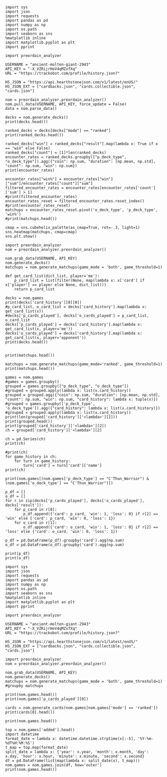 #+BEGIN_SRC ipython :session
  import sys
  import json
  import requests
  import pandas as pd
  import numpy as np
  import os.path
  import seaborn as sns
  %matplotlib inline
  import matplotlib.pyplot as plt
  import pprint
#+END_SRC

#+RESULTS:

#+BEGIN_SRC ipython :session
  import preordain_analyzer
#+END_SRC

#+RESULTS:

#+BEGIN_SRC ipython :session
  USERNAME = "ancient-molten-giant-2943"
  API_KEY = "-X_VZRijrHoV4qMZxfXq"
  URL = "https://trackobot.com/profile/history.json?"

  HS_JSON = "https://api.hearthstonejson.com/v1/latest/enUS/"
  HS_JSON_EXT = ["cardbacks.json", "cards.collectible.json", "cards.json"]
#+END_SRC

#+RESULTS:

#+BEGIN_SRC ipython :session 
  nom = preordain_analyzer.preordain_analyzer()
  nom.pull_data(USERNAME, API_KEY, force_update = False)
  data = nom.parse_data()
#+END_SRC

#+RESULTS:

#+BEGIN_SRC ipython :session :results output
  decks = nom.generate_decks()
  print(decks.head())
#+END_SRC

#+RESULTS:
#+begin_example
                      added  \
0  2016-07-18T16:12:50.000Z   
1  2016-07-18T16:06:27.000Z   
2  2016-07-18T15:59:15.000Z   
3  2016-07-18T15:48:31.000Z   
4  2016-07-18T15:42:09.000Z   

                                        card_history   coin  duration    hero  \
0  [{'turn': 1, 'card': {'name': 'Tunnel Trogg', ...   True       363   Druid   
1  [{'turn': 2, 'card': {'name': 'Shapeshift', 'i...  False       252   Druid   
2  [{'turn': 1, 'card': {'name': 'Northshire Cler...   True       623  Priest   
3  [{'turn': 2, 'card': {'name': 'Museum Curator'...  False       356  Priest   
4  [{'turn': 1, 'card': {'name': 'Twilight Whelp'...   True       438  Priest   

  hero_deck        id  legend    mode  note opponent opponent_deck  rank  \
0     Token  35210043     NaN  casual  None   Shaman         Aggro   NaN   
1     Token  35209510     NaN  casual  None   Shaman         Other   NaN   
2    Dragon  35208841     NaN  casual  None   Shaman         Other   NaN   
3    Dragon  35207886     NaN  casual  None    Druid         Token   NaN   
4    Dragon  35207316     NaN  casual  None    Druid         Token   NaN   

  result    p_deck_type   o_deck_type  
0    win    Token_Druid  Aggro_Shaman  
1   loss    Token_Druid  Other_Shaman  
2    win  Dragon_Priest  Other_Shaman  
3    win  Dragon_Priest   Token_Druid  
4   loss  Dragon_Priest   Token_Druid  
#+end_example

#+BEGIN_SRC ipython :session :results output
  ranked_decks = decks[decks["mode"] == "ranked"]
  print(ranked_decks.head())
#+END_SRC

#+RESULTS:
#+begin_example
                       added  \
9   2016-07-10T23:46:27.000Z   
10  2016-07-10T15:44:12.000Z   
11  2016-07-08T17:32:13.000Z   
12  2016-07-08T17:00:18.000Z   
13  2016-07-08T16:53:08.000Z   

                                         card_history   coin  duration  \
9   [{'turn': 1, 'card': {'name': 'The Coin', 'id'...   True       284   
10  [{'turn': 1, 'card': {'name': 'Tunnel Trogg', ...  False       342   
11  [{'turn': 1, 'card': {'name': 'The Coin', 'id'...   True       661   
12  [{'turn': 2, 'card': {'name': 'Fiery War Axe',...  False       415   
13  [{'turn': 1, 'card': {'name': 'Mana Wyrm', 'id...   True       638   

       hero hero_deck        id  legend    mode  note opponent opponent_deck  \
9   Warrior    Dragon  34654135     NaN  ranked  None    Rogue         Other   
10  Warrior    Dragon  34610410     NaN  ranked  None   Shaman         Aggro   
11  Warrior    Dragon  34400263     NaN  ranked  None  Warlock          Reno   
12  Warrior    Dragon  34396935     NaN  ranked  None    Druid        C'Thun   
13  Warrior    Dragon  34396168     NaN  ranked  None     Mage         Tempo   

    rank result     p_deck_type   o_deck_type  
9   13.0    win  Dragon_Warrior   Other_Rogue  
10  13.0    win  Dragon_Warrior  Aggro_Shaman  
11  13.0   loss  Dragon_Warrior  Reno_Warlock  
12  14.0    win  Dragon_Warrior  C'Thun_Druid  
13  14.0    win  Dragon_Warrior    Tempo_Mage  
#+end_example

#+BEGIN_SRC ipython :session :results output
  ranked_decks["win"] = ranked_decks["result"].map(lambda x: True if x == "win" else False)
  ranked_decks["count"] = [1]*len(ranked_decks)
  encounter_rates = ranked_decks.groupby(["p_deck_type", "o_deck_type"]).agg({"coin": np.sum, "duration": [np.mean, np.std], "count": np.sum, "win": np.sum})
  print(encounter_rates)
#+END_SRC

#+RESULTS:
#+begin_example
                                    duration             count coin  win
                                        mean         std   sum  sum  sum
p_deck_type     o_deck_type                                             
C'Thun_Warrior  Aggro_Paladin     526.000000         NaN     1  1.0  0.0
                Aggro_Shaman      210.000000         NaN     1  1.0  0.0
                C'Thun_Warrior    975.000000  158.391919     2  1.0  2.0
                Dragon_Warrior    577.000000         NaN     1  0.0  1.0
                Midrange_Hunter   497.333333  103.510064     3  3.0  2.0
                Midrange_Shaman   600.000000         NaN     1  0.0  1.0
                N'Zoth_Rogue      592.000000         NaN     1  0.0  0.0
                Other_Shaman      710.000000         NaN     1  1.0  1.0
                Tempo_Mage        657.666667   90.754247     3  1.0  2.0
                Tempo_Warrior     279.000000         NaN     1  1.0  0.0
                Token_Druid       472.000000         NaN     1  0.0  0.0
                Zoo_Warlock       550.000000         NaN     1  1.0  1.0
Control_Priest  Miracle_Rogue     330.000000         NaN     1  1.0  0.0
Control_Warrior Aggro_Shaman      435.250000   79.742816     4  2.0  2.0
                C'Thun_Druid      674.500000  499.924494     2  0.0  2.0
                C'Thun_Warrior   1049.666667  101.928079     3  2.0  1.0
                Dragon_Priest     781.000000         NaN     1  0.0  1.0
                Dragon_Warrior    523.750000  159.414293     4  3.0  4.0
                Freeze_Mage       391.000000   82.024387     2  1.0  2.0
                Malygos_Rogue     581.000000         NaN     1  0.0  0.0
                Midrange_Hunter   380.400000   99.336226    15  9.0  3.0
                Midrange_Shaman   472.166667  180.366756     6  2.0  3.0
                N'Zoth_Paladin   1030.250000   63.918568     4  1.0  1.0
                N'Zoth_Rogue      751.500000  200.111219     2  0.0  2.0
                Other_Druid       288.000000         NaN     1  1.0  1.0
                Other_Hunter      887.000000         NaN     1  0.0  1.0
                Other_Paladin     764.000000         NaN     1  0.0  0.0
                Other_Shaman      911.000000  211.461580     3  3.0  2.0
                Other_Warrior     825.500000  419.314321     2  1.0  1.0
                Pirate_Warrior    379.500000   34.648232     2  2.0  1.0
...                                      ...         ...   ...  ...  ...
Other_Warrior   Aggro_Shaman      425.000000   86.122006     3  1.0  1.0
                C'Thun_Druid      426.500000  101.116270     2  1.0  1.0
                C'Thun_Warrior    987.000000         NaN     1  0.0  0.0
                Control_Warrior  1233.000000         NaN     1  0.0  1.0
                Dragon_Warrior    467.000000         NaN     1  1.0  0.0
                N'Zoth_Paladin   1014.000000         NaN     1  0.0  0.0
                Other_Hunter      164.000000  110.013636     3  2.0  2.0
                Other_Mage        562.500000  378.302128     2  1.0  2.0
                Other_Paladin     524.000000         NaN     1  0.0  0.0
                Other_Rogue       401.000000         NaN     1  1.0  0.0
                Other_Shaman      445.500000   92.630988     2  0.0  1.0
                Other_Warlock     510.000000  129.641814     3  2.0  1.0
                Other_Warrior     621.000000         NaN     1  1.0  0.0
                Ramp_Druid        623.000000         NaN     1  1.0  1.0
                Tempo_Mage        859.000000   14.142136     2  1.0  2.0
                Token_Druid       583.000000         NaN     1  1.0  0.0
                Zoo_Warlock       356.000000         NaN     1  1.0  1.0
Tempo_Warrior   Other_Rogue       501.000000         NaN     1  0.0  1.0
                Pirate_Warrior    439.000000         NaN     1  0.0  0.0
Token_Druid     Aggro_Shaman      383.000000         NaN     1  0.0  1.0
                Other_Druid       246.500000   31.680699     4  3.0  2.0
                Other_Hunter      308.750000   68.470797     4  4.0  2.0
                Other_Mage        653.400000  214.701653     5  3.0  2.0
                Other_Paladin     561.000000         NaN     1  0.0  0.0
                Other_Priest      501.000000  135.764502     2  0.0  1.0
                Other_Rogue       653.750000  114.263949     4  2.0  3.0
                Other_Shaman      484.800000  210.332356     5  2.0  2.0
                Other_Warlock     515.500000  284.495167     6  5.0  3.0
                Other_Warrior     526.600000  291.043468     5  1.0  2.0
Zoo_Warlock     Midrange_Hunter   470.000000         NaN     1  1.0  1.0

[95 rows x 5 columns]
#+end_example

#+BEGIN_SRC ipython :session :results output
  encounter_rates["win%"] = encounter_rates["win"]["sum"]/encounter_rates["count"]["sum"]
  filtered_encounter_rates = encounter_rates[encounter_rates['count']['sum'] > 1]
  #print(filtered_encounter_rates)
  encounter_rates_reset = filtered_encounter_rates.reset_index()
  #print(encounter_rates_reset)
  matchups = encounter_rates_reset.pivot('o_deck_type', 'p_deck_type', 'win%')
  #print(matchups.head())
#+END_SRC

#+RESULTS:

#+BEGIN_SRC ipython :session :file tmp/image.png :exports both
  cmap = sns.cubehelix_palette(as_cmap=True, rot=-.3, light=1)
  sns.heatmap(matchups, cmap=cmap)
  sns.plt.show()
#+END_SRC

#+RESULTS:
[[file:tmp/image.png]]

#+BEGIN_SRC ipython :session
  import preordain_analyzer
  nom = preordain_analyzer.preordain_analyzer()
#+END_SRC

#+RESULTS:

#+BEGIN_SRC ipython :session :results output
  nom.grab_data(USERNAME, API_KEY)
  nom.generate_decks()
  matchups = nom.generate_matchups(game_mode = 'both', game_threshold=1)
#+END_SRC

#+RESULTS:


#+BEGIN_SRC ipython :session :results output
  def get_card_list(dict_list, player='me'):
      p_card_list = list(filter(None, map(lambda x: x['card'] if x['player'] == player else None, dict_list)))
      return p_card_list

  decks = nom.games
  print(decks['card_history'][0][0])
  #p_card_list, o_card_list = decks['card_history'].map(lambda x: get_card_list(x))
  #decks['p_cards_played'], decks['o_cards_played'] = p_card_list, o_card_list
  decks['p_cards_played'] = decks['card_history'].map(lambda x: get_card_list(x, player='me'))
  decks['o_cards_played'] = decks['card_history'].map(lambda x: get_card_list(x, player='opponent'))
  print(decks.head())
#+END_SRC

#+RESULTS:
#+begin_example
{'turn': 1, 'player': 'opponent', 'card': 'Tunnel Trogg'}
                      added  \
0  2016-07-18T16:12:50.000Z   
1  2016-07-18T16:06:27.000Z   
2  2016-07-18T15:59:15.000Z   
3  2016-07-18T15:48:31.000Z   
4  2016-07-18T15:42:09.000Z   

                                        card_history   coin  duration    hero  \
0  [{'turn': 1, 'player': 'opponent', 'card': 'Tu...   True       363   Druid   
1  [{'turn': 2, 'player': 'me', 'card': 'Shapeshi...  False       252   Druid   
2  [{'turn': 1, 'player': 'me', 'card': 'Northshi...   True       623  Priest   
3  [{'turn': 2, 'player': 'me', 'card': 'Museum C...  False       356  Priest   
4  [{'turn': 1, 'player': 'me', 'card': 'Twilight...   True       438  Priest   

  hero_deck        id  legend    mode  note opponent opponent_deck  rank  \
0     Token  35210043     NaN  casual  None   Shaman         Aggro   NaN   
1     Token  35209510     NaN  casual  None   Shaman         Other   NaN   
2    Dragon  35208841     NaN  casual  None   Shaman         Other   NaN   
3    Dragon  35207886     NaN  casual  None    Druid         Token   NaN   
4    Dragon  35207316     NaN  casual  None    Druid         Token   NaN   

  result    p_deck_type   o_deck_type    win  count  \
0    win    Token_Druid  Aggro_Shaman   True      1   
1   loss    Token_Druid  Other_Shaman  False      1   
2    win  Dragon_Priest  Other_Shaman   True      1   
3    win  Dragon_Priest   Token_Druid   True      1   
4   loss  Dragon_Priest   Token_Druid  False      1   

                                      p_cards_played  \
0  [The Coin, Wild Growth, Innervate, Druid of th...   
1  [Shapeshift, Shapeshift, Fandral Staghelm, Inn...   
2  [Northshire Cleric, Museum Curator, The Coin, ...   
3  [Museum Curator, Blackwing Technician, Shiftin...   
4  [Twilight Whelp, The Coin, Northshire Cleric, ...   

                                      o_cards_played  
0  [Tunnel Trogg, Ancestral Knowledge, Argent Squ...  
1  [Totemic Call, The Coin, Flamewreathed Faceles...  
2  [Totem Golem, Rockbiter Weapon, Flamewreathed ...  
3  [Wild Growth, The Coin, Nourish, Shapeshift, F...  
4  [Wrath, Shapeshift, Violet Teacher, Druid of t...  
#+end_example


#+BEGIN_SRC ipython :session :results output

  print(matchups.head())
#+END_SRC

#+RESULTS:
#+begin_example
                                   duration             count  \
                                       mean         std   sum   
p_deck_type     o_deck_type                                     
C'Thun_Warrior  C'Thun_Warrior   975.000000  158.391919     2   
                Midrange_Hunter  497.333333  103.510064     3   
                Tempo_Mage       657.666667   90.754247     3   
                Zoo_Warlock      495.000000   77.781746     2   
Control_Warrior Aggro_Shaman     435.250000   79.742816     4   

                                                                      card_history  \
                                                                          <lambda>   
p_deck_type     o_deck_type                                                          
C'Thun_Warrior  C'Thun_Warrior   ([{'turn': 3, 'player': 'opponent', 'card': 'S...   
                Midrange_Hunter  ([{'turn': 2, 'player': 'opponent', 'card': 'H...   
                Tempo_Mage       ([{'turn': 1, 'player': 'opponent', 'card': 'M...   
                Zoo_Warlock      ([{'turn': 1, 'player': 'opponent', 'card': 'T...   
Control_Warrior Aggro_Shaman     ([{'turn': 1, 'player': 'opponent', 'card': 'S...   

                                coin  win      win%  
                                 sum  sum            
p_deck_type     o_deck_type                          
C'Thun_Warrior  C'Thun_Warrior   1.0  2.0  1.000000  
                Midrange_Hunter  3.0  2.0  0.666667  
                Tempo_Mage       1.0  2.0  0.666667  
                Zoo_Warlock      1.0  2.0  1.000000  
Control_Warrior Aggro_Shaman     2.0  2.0  0.500000  
#+end_example

#+BEGIN_SRC ipython :session :results output
  matchups = nom.generate_matchups(game_mode='ranked', game_threshold=1)
  print(matchups.head())
#+END_SRC

#+RESULTS:
#+begin_example
                                count coin    duration              win  \
                                  sum  sum        mean         std  sum   
p_deck_type     o_deck_type                                               
C'Thun_Warrior  C'Thun_Warrior      2  1.0  975.000000  158.391919  2.0   
                Midrange_Hunter     3  3.0  497.333333  103.510064  2.0   
                Tempo_Mage          3  1.0  657.666667   90.754247  2.0   
Control_Warrior Aggro_Shaman        4  2.0  435.250000   79.742816  2.0   
                C'Thun_Druid        2  0.0  674.500000  499.924494  2.0   

                                     win%  
                                           
p_deck_type     o_deck_type                
C'Thun_Warrior  C'Thun_Warrior   1.000000  
                Midrange_Hunter  0.666667  
                Tempo_Mage       0.666667  
Control_Warrior Aggro_Shaman     0.500000  
                C'Thun_Druid     1.000000  
#+end_example


#+BEGIN_SRC ipython :session :results output
  games = nom.games
  #games = games.groupby()
  grouped = games.groupby(["p_deck_type", "o_deck_type"])
  #grouped = grouped.apply(lambda x: list(x.card_history))
  grouped = grouped.agg({"coin": np.sum, "duration": [np.mean, np.std], "count": np.sum, "win": np.sum, "card_history": lambda x: tuple(x)})
  #grouped = games.groupby(['p_deck_type', 'o_deck_type']).agg({"card_history": lambda x: list(x.card_history)})
  #grouped = grouped.apply(lambda x: list(x.card_history))
  print(len(grouped['card_history']['<lambda>'][2]))
  print(grouped.head())
  print(grouped['card_history']['<lambda>'][2])
  ch = grouped['card_history']['<lambda>'][2]
#+END_SRC

#+RESULTS:
#+begin_example
2
                               count coin    duration              \
                                 sum  sum        mean         std   
p_deck_type    o_deck_type                                          
C'Thun_Warrior Aggro_Paladin       1  1.0  526.000000         NaN   
               Aggro_Shaman        1  1.0  210.000000         NaN   
               C'Thun_Warrior      2  1.0  975.000000  158.391919   
               Dragon_Warrior      1  0.0  577.000000         NaN   
               Midrange_Hunter     3  3.0  497.333333  103.510064   

                                                                     card_history  \
                                                                         <lambda>   
p_deck_type    o_deck_type                                                          
C'Thun_Warrior Aggro_Paladin    ([{'card': {'name': 'Competitive Spirit', 'man...   
               Aggro_Shaman     ([{'card': {'name': 'Sir Finley Mrrgglton', 'm...   
               C'Thun_Warrior   ([{'card': {'name': 'Shield Block', 'mana': 3,...   
               Dragon_Warrior   ([{'card': {'name': 'Sir Finley Mrrgglton', 'm...   
               Midrange_Hunter  ([{'card': {'name': 'Huge Toad', 'mana': 2, 'i...   

                                win  
                                sum  
p_deck_type    o_deck_type           
C'Thun_Warrior Aggro_Paladin    0.0  
               Aggro_Shaman     0.0  
               C'Thun_Warrior   2.0  
               Dragon_Warrior   1.0  
               Midrange_Hunter  2.0  
([{'card': {'name': 'Shield Block', 'mana': 3, 'id': 'EX1_606'}, 'turn': 3, 'player': 'opponent'}, {'card': {'name': 'Shield Block', 'mana': 3, 'id': 'EX1_606'}, 'turn': 3, 'player': 'me'}, {'card': {'name': "C'Thun's Chosen", 'mana': 4, 'id': 'OG_283'}, 'turn': 4, 'player': 'opponent'}, {'card': {'name': "C'Thun's Chosen", 'mana': 4, 'id': 'OG_283'}, 'turn': 4, 'player': 'me'}, {'card': {'name': 'Slam', 'mana': 2, 'id': 'EX1_391'}, 'turn': 5, 'player': 'opponent'}, {'card': {'name': 'Acolyte of Pain', 'mana': 3, 'id': 'EX1_007'}, 'turn': 5, 'player': 'me'}, {'card': {'name': 'Beckoner of Evil', 'mana': 2, 'id': 'OG_281'}, 'turn': 5, 'player': 'me'}, {'card': {'name': 'Fiery War Axe', 'mana': 2, 'id': 'CS2_106'}, 'turn': 6, 'player': 'opponent'}, {'card': {'name': 'Ravaging Ghoul', 'mana': 3, 'id': 'OG_149'}, 'turn': 6, 'player': 'me'}, {'card': {'name': 'Elise Starseeker', 'mana': 4, 'id': 'LOE_079'}, 'turn': 7, 'player': 'opponent'}, {'card': {'name': 'Elise Starseeker', 'mana': 4, 'id': 'LOE_079'}, 'turn': 7, 'player': 'me'}, {'card': {'name': 'Shield Slam', 'mana': 1, 'id': 'EX1_410'}, 'turn': 7, 'player': 'me'}, {'card': {'name': 'Gorehowl', 'mana': 7, 'id': 'EX1_411'}, 'turn': 8, 'player': 'opponent'}, {'card': {'name': 'Justicar Trueheart', 'mana': 6, 'id': 'AT_132'}, 'turn': 8, 'player': 'me'}, {'card': {'name': 'Ravaging Ghoul', 'mana': 3, 'id': 'OG_149'}, 'turn': 9, 'player': 'opponent'}, {'card': {'name': "Disciple of C'Thun", 'mana': 3, 'id': 'OG_162'}, 'turn': 9, 'player': 'opponent'}, {'card': {'name': 'Slam', 'mana': 2, 'id': 'EX1_391'}, 'turn': 9, 'player': 'me'}, {'card': {'name': 'Ravaging Ghoul', 'mana': 3, 'id': 'OG_149'}, 'turn': 9, 'player': 'me'}, {'card': {'name': 'Acolyte of Pain', 'mana': 3, 'id': 'EX1_007'}, 'turn': 10, 'player': 'opponent'}, {'card': {'name': 'Sylvanas Windrunner', 'mana': 6, 'id': 'EX1_016'}, 'turn': 10, 'player': 'opponent'}, {'card': {'name': 'Gorehowl', 'mana': 7, 'id': 'EX1_411'}, 'turn': 10, 'player': 'me'}, {'card': {'name': 'Harrison Jones', 'mana': 5, 'id': 'EX1_558'}, 'turn': 11, 'player': 'opponent'}, {'card': {'name': 'Fiery War Axe', 'mana': 2, 'id': 'CS2_106'}, 'turn': 11, 'player': 'me'}, {'card': {'name': "Disciple of C'Thun", 'mana': 3, 'id': 'OG_162'}, 'turn': 11, 'player': 'me'}, {'card': {'name': 'Execute', 'mana': 1, 'id': 'CS2_108'}, 'turn': 11, 'player': 'me'}, {'card': {'name': "C'Thun", 'mana': 10, 'id': 'OG_280'}, 'turn': 12, 'player': 'opponent'}, {'card': {'name': 'Emperor Thaurissan', 'mana': 6, 'id': 'BRM_028'}, 'turn': 12, 'player': 'me'}, {'card': {'name': "Disciple of C'Thun", 'mana': 3, 'id': 'OG_162'}, 'turn': 13, 'player': 'opponent'}, {'card': {'name': 'Brann Bronzebeard', 'mana': 3, 'id': 'LOE_077'}, 'turn': 13, 'player': 'me'}, {'card': {'name': 'The Coin', 'mana': None, 'id': 'GAME_005'}, 'turn': 13, 'player': 'me'}, {'card': {'name': "C'Thun", 'mana': 10, 'id': 'OG_280'}, 'turn': 13, 'player': 'me'}, {'card': {'name': 'Ravaging Ghoul', 'mana': 3, 'id': 'OG_149'}, 'turn': 14, 'player': 'opponent'}, {'card': {'name': 'Execute', 'mana': 1, 'id': 'CS2_108'}, 'turn': 14, 'player': 'opponent'}, {'card': {'name': "C'Thun's Chosen", 'mana': 4, 'id': 'OG_283'}, 'turn': 14, 'player': 'opponent'}, {'card': {'name': 'Ancient Shieldbearer', 'mana': 7, 'id': 'OG_301'}, 'turn': 14, 'player': 'me'}, {'card': {'name': 'Fiery War Axe', 'mana': 2, 'id': 'CS2_106'}, 'turn': 14, 'player': 'me'}, {'card': {'name': 'Map to the Golden Monkey', 'mana': 2, 'id': 'LOE_019t'}, 'turn': 15, 'player': 'opponent'}, {'card': {'name': 'Ancient Shieldbearer', 'mana': 7, 'id': 'OG_301'}, 'turn': 15, 'player': 'opponent'}, {'card': {'name': 'Ancient Shieldbearer', 'mana': 7, 'id': 'OG_301'}, 'turn': 15, 'player': 'me'}, {'card': {'name': 'Revenge', 'mana': 2, 'id': 'BRM_015'}, 'turn': 16, 'player': 'opponent'}, {'card': {'name': 'Execute', 'mana': 1, 'id': 'CS2_108'}, 'turn': 16, 'player': 'opponent'}, {'card': {'name': 'Doomcaller', 'mana': 8, 'id': 'OG_255'}, 'turn': 16, 'player': 'me'}, {'card': {'name': 'Shield Block', 'mana': 3, 'id': 'EX1_606'}, 'turn': 17, 'player': 'opponent'}, {'card': {'name': 'Shield Slam', 'mana': 1, 'id': 'EX1_410'}, 'turn': 17, 'player': 'opponent'}, {'card': {'name': "C'Thun's Chosen", 'mana': 4, 'id': 'OG_283'}, 'turn': 17, 'player': 'me'}, {'card': {'name': 'Fiery War Axe', 'mana': 2, 'id': 'CS2_106'}, 'turn': 18, 'player': 'opponent'}, {'card': {'name': 'Shield Slam', 'mana': 1, 'id': 'EX1_410'}, 'turn': 18, 'player': 'me'}, {'card': {'name': 'Beckoner of Evil', 'mana': 2, 'id': 'OG_281'}, 'turn': 19, 'player': 'opponent'}, {'card': {'name': 'Map to the Golden Monkey', 'mana': 2, 'id': 'LOE_019t'}, 'turn': 19, 'player': 'me'}, {'card': {'name': 'Golden Monkey', 'mana': 4, 'id': 'LOE_019t2'}, 'turn': 20, 'player': 'opponent'}, {'card': {'name': "C'Thun", 'mana': 10, 'id': 'OG_280'}, 'turn': 20, 'player': 'me'}, {'card': {'name': 'Malkorok', 'mana': 7, 'id': 'OG_220'}, 'turn': 21, 'player': 'opponent'}, {'card': {'name': 'Shield Block', 'mana': 3, 'id': 'EX1_606'}, 'turn': 21, 'player': 'me'}, {'card': {'name': "Disciple of C'Thun", 'mana': 3, 'id': 'OG_162'}, 'turn': 21, 'player': 'me'}, {'card': {'name': 'Execute', 'mana': 1, 'id': 'CS2_108'}, 'turn': 21, 'player': 'me'}, {'card': {'name': 'Gruul', 'mana': 8, 'id': 'NEW1_038'}, 'turn': 22, 'player': 'opponent'}], [{'card': {'name': "C'Thun's Chosen", 'mana': 4, 'id': 'OG_283'}, 'turn': 4, 'player': 'me'}, {'card': {'name': 'The Coin', 'mana': None, 'id': 'GAME_005'}, 'turn': 4, 'player': 'opponent'}, {'card': {'name': 'Crazed Worshipper', 'mana': 5, 'id': 'OG_321'}, 'turn': 4, 'player': 'opponent'}, {'card': {'name': 'Shield Slam', 'mana': 1, 'id': 'EX1_410'}, 'turn': 5, 'player': 'me'}, {'card': {'name': 'Fiery War Axe', 'mana': 2, 'id': 'CS2_106'}, 'turn': 5, 'player': 'me'}, {'card': {'name': "Disciple of C'Thun", 'mana': 3, 'id': 'OG_162'}, 'turn': 5, 'player': 'opponent'}, {'card': {'name': 'Emperor Thaurissan', 'mana': 6, 'id': 'BRM_028'}, 'turn': 6, 'player': 'me'}, {'card': {'name': 'Sylvanas Windrunner', 'mana': 6, 'id': 'EX1_016'}, 'turn': 6, 'player': 'opponent'}, {'card': {'name': 'Acolyte of Pain', 'mana': 3, 'id': 'EX1_007'}, 'turn': 7, 'player': 'me'}, {'card': {'name': 'Ravaging Ghoul', 'mana': 3, 'id': 'OG_149'}, 'turn': 7, 'player': 'me'}, {'card': {'name': 'Execute', 'mana': 1, 'id': 'CS2_108'}, 'turn': 7, 'player': 'me'}, {'card': {'name': 'Execute', 'mana': 1, 'id': 'CS2_108'}, 'turn': 7, 'player': 'opponent'}, {'card': {'name': 'Bash', 'mana': 3, 'id': 'AT_064'}, 'turn': 7, 'player': 'opponent'}, {'card': {'name': 'Acolyte of Pain', 'mana': 3, 'id': 'EX1_007'}, 'turn': 7, 'player': 'opponent'}, {'card': {'name': 'Justicar Trueheart', 'mana': 6, 'id': 'AT_132'}, 'turn': 8, 'player': 'me'}, {'card': {'name': 'Elise Starseeker', 'mana': 4, 'id': 'LOE_079'}, 'turn': 8, 'player': 'me'}, {'card': {'name': 'Shield Block', 'mana': 3, 'id': 'EX1_606'}, 'turn': 8, 'player': 'opponent'}, {'card': {'name': 'Shield Slam', 'mana': 1, 'id': 'EX1_410'}, 'turn': 8, 'player': 'opponent'}, {'card': {'name': 'Gorehowl', 'mana': 7, 'id': 'EX1_411'}, 'turn': 9, 'player': 'opponent'}, {'card': {'name': 'Doomcaller', 'mana': 8, 'id': 'OG_255'}, 'turn': 10, 'player': 'me'}, {'card': {'name': 'Justicar Trueheart', 'mana': 6, 'id': 'AT_132'}, 'turn': 10, 'player': 'opponent'}, {'card': {'name': 'Shield Slam', 'mana': 1, 'id': 'EX1_410'}, 'turn': 10, 'player': 'opponent'}, {'card': {'name': 'Ancient Shieldbearer', 'mana': 7, 'id': 'OG_301'}, 'turn': 11, 'player': 'me'}, {'card': {'name': "Disciple of C'Thun", 'mana': 3, 'id': 'OG_162'}, 'turn': 11, 'player': 'opponent'}, {'card': {'name': 'Ancient Shieldbearer', 'mana': 7, 'id': 'OG_301'}, 'turn': 11, 'player': 'opponent'}, {'card': {'name': 'Shield Block', 'mana': 3, 'id': 'EX1_606'}, 'turn': 12, 'player': 'me'}, {'card': {'name': 'Brawl', 'mana': 5, 'id': 'EX1_407'}, 'turn': 12, 'player': 'me'}, {'card': {'name': 'Ravaging Ghoul', 'mana': 3, 'id': 'OG_149'}, 'turn': 12, 'player': 'me'}, {'card': {'name': "Twin Emperor Vek'lor", 'mana': 7, 'id': 'OG_131'}, 'turn': 12, 'player': 'opponent'}, {'card': {'name': "Disciple of C'Thun", 'mana': 3, 'id': 'OG_162'}, 'turn': 13, 'player': 'me'}, {'card': {'name': 'Brawl', 'mana': 5, 'id': 'EX1_407'}, 'turn': 13, 'player': 'me'}, {'card': {'name': "C'Thun's Chosen", 'mana': 4, 'id': 'OG_283'}, 'turn': 13, 'player': 'opponent'}, {'card': {'name': 'Gorehowl', 'mana': 7, 'id': 'EX1_411'}, 'turn': 14, 'player': 'me'}, {'card': {'name': 'Ancient Shieldbearer', 'mana': 7, 'id': 'OG_301'}, 'turn': 14, 'player': 'opponent'}, {'card': {'name': 'Ancient Shieldbearer', 'mana': 7, 'id': 'OG_301'}, 'turn': 15, 'player': 'me'}, {'card': {'name': 'Bash', 'mana': 3, 'id': 'AT_064'}, 'turn': 15, 'player': 'opponent'}, {'card': {'name': "C'Thun's Chosen", 'mana': 4, 'id': 'OG_283'}, 'turn': 17, 'player': 'me'}, {'card': {'name': 'Beckoner of Evil', 'mana': 2, 'id': 'OG_281'}, 'turn': 17, 'player': 'me'}, {'card': {'name': 'Ravaging Ghoul', 'mana': 3, 'id': 'OG_149'}, 'turn': 17, 'player': 'opponent'}, {'card': {'name': 'Shield Block', 'mana': 3, 'id': 'EX1_606'}, 'turn': 17, 'player': 'opponent'}, {'card': {'name': 'Map to the Golden Monkey', 'mana': 2, 'id': 'LOE_019t'}, 'turn': 18, 'player': 'me'}, {'card': {'name': "C'Thun's Chosen", 'mana': 4, 'id': 'OG_283'}, 'turn': 18, 'player': 'opponent'}, {'card': {'name': "Twin Emperor Vek'lor", 'mana': 7, 'id': 'OG_131'}, 'turn': 19, 'player': 'me'}, {'card': {'name': 'Acolyte of Pain', 'mana': 3, 'id': 'EX1_007'}, 'turn': 19, 'player': 'opponent'}, {'card': {'name': 'Ravaging Ghoul', 'mana': 3, 'id': 'OG_149'}, 'turn': 19, 'player': 'opponent'}, {'card': {'name': 'Slam', 'mana': 2, 'id': 'EX1_391'}, 'turn': 19, 'player': 'opponent'}, {'card': {'name': 'Blood To Ichor', 'mana': 1, 'id': 'OG_314'}, 'turn': 19, 'player': 'opponent'}, {'card': {'name': "Disciple of C'Thun", 'mana': 3, 'id': 'OG_162'}, 'turn': 20, 'player': 'me'}, {'card': {'name': 'Fiery War Axe', 'mana': 2, 'id': 'CS2_106'}, 'turn': 20, 'player': 'opponent'}, {'card': {'name': 'Brann Bronzebeard', 'mana': 3, 'id': 'LOE_077'}, 'turn': 20, 'player': 'opponent'}, {'card': {'name': 'Fiery War Axe', 'mana': 2, 'id': 'CS2_106'}, 'turn': 21, 'player': 'me'}, {'card': {'name': 'Sylvanas Windrunner', 'mana': 6, 'id': 'EX1_016'}, 'turn': 21, 'player': 'me'}, {'card': {'name': 'Shield Slam', 'mana': 1, 'id': 'EX1_410'}, 'turn': 21, 'player': 'me'}, {'card': {'name': "C'Thun", 'mana': 10, 'id': 'OG_280'}, 'turn': 21, 'player': 'opponent'}, {'card': {'name': 'Slam', 'mana': 2, 'id': 'EX1_391'}, 'turn': 22, 'player': 'me'}, {'card': {'name': 'Execute', 'mana': 1, 'id': 'CS2_108'}, 'turn': 22, 'player': 'me'}, {'card': {'name': 'Shield Block', 'mana': 3, 'id': 'EX1_606'}, 'turn': 22, 'player': 'me'}, {'card': {'name': 'Brann Bronzebeard', 'mana': 3, 'id': 'LOE_077'}, 'turn': 22, 'player': 'me'}, {'card': {'name': 'Fiery War Axe', 'mana': 2, 'id': 'CS2_106'}, 'turn': 22, 'player': 'opponent'}, {'card': {'name': "C'Thun", 'mana': 10, 'id': 'OG_280'}, 'turn': 23, 'player': 'me'}, {'card': {'name': 'Brawl', 'mana': 5, 'id': 'EX1_407'}, 'turn': 23, 'player': 'opponent'}])
#+end_example


#+BEGIN_SRC ipython :session :results output
  ch = pd.Series(ch)
  print(ch)
#+END_SRC

#+RESULTS:
: 0    [{'card': {'name': 'Shield Block', 'mana': 3, ...
: 1    [{'card': {'name': 'C'Thun's Chosen', 'mana': ...
: dtype: object


#+BEGIN_SRC ipython :session :results output
  #print(ch)
  for game_history in ch:
      for turn in game_history:
          turn['card'] = turn['card']['name']
  print(ch)
#+END_SRC

#+RESULTS:
: 0    [{'card': 'Shield Block', 'turn': 3, 'player':...
: 1    [{'card': 'C'Thun's Chosen', 'turn': 4, 'playe...
: dtype: object


#+BEGIN_SRC ipython :session :results output
  print(nom.games[(nom.games['p_deck_type'] == "C'Thun_Warrior") & (nom.games['o_deck_type'] == "C'Thun_Warrior")])
#+END_SRC

#+RESULTS:
#+begin_example
                       added  \
25  2016-07-08T01:16:59.000Z   
51  2016-07-06T17:45:28.000Z   

                                         card_history   coin  duration  \
25  [{'turn': 3, 'card': {'mana': 3, 'name': 'Shie...   True       863   
51  [{'turn': 4, 'card': {'mana': 4, 'name': 'C'Th...  False      1087   

       hero hero_deck        id  legend    mode  note opponent opponent_deck  \
25  Warrior    C'Thun  34335967     NaN  ranked  None  Warrior        C'Thun   
51  Warrior    C'Thun  34194521     NaN  ranked  None  Warrior        C'Thun   

    rank result     p_deck_type     o_deck_type   win  count  
25  13.0    win  C'Thun_Warrior  C'Thun_Warrior  True      1  
51  14.0    win  C'Thun_Warrior  C'Thun_Warrior  True      1  
#+end_example




#+BEGIN_SRC ipython :session :results output
  p_df = []
  o_df = []
  for r in zip(decks['p_cards_played'], decks['o_cards_played'], decks['result']):
      for p_card in r[0]:
          p_df.append({'card': p_card, 'win': 1, 'loss': 0} if r[2] == 'win' else {'card': p_card, 'win': 0, 'loss': 1})
      for o_card in r[1]:
          o_df.append({'card': o_card, 'win': 1, 'loss': 0} if r[2] == 'loss' else {'card': o_card, 'win': 0, 'loss': 1})

  p_df = pd.DataFrame(p_df).groupby('card').agg(np.sum)
  o_df = pd.DataFrame(o_df).groupby('card').agg(np.sum)

  print(p_df)
  print(o_df)
#+END_SRC



#+BEGIN_SRC ipython :session
  import sys
  import json
  import requests
  import pandas as pd
  import numpy as np
  import os.path
  import seaborn as sns
  %matplotlib inline
  import matplotlib.pyplot as plt
  import pprint
#+END_SRC

#+RESULTS:

#+BEGIN_SRC ipython :session
  import preordain_analyzer
#+END_SRC

#+RESULTS:

#+BEGIN_SRC ipython :session
  USERNAME = "ancient-molten-giant-2943"
  API_KEY = "-X_VZRijrHoV4qMZxfXq"
  URL = "https://trackobot.com/profile/history.json?"

  HS_JSON = "https://api.hearthstonejson.com/v1/latest/enUS/"
  HS_JSON_EXT = ["cardbacks.json", "cards.collectible.json", "cards.json"]
#+END_SRC

#+RESULTS:


#+BEGIN_SRC ipython :session
  import preordain_analyzer
  nom = preordain_analyzer.preordain_analyzer()
#+END_SRC

#+RESULTS:

#+BEGIN_SRC ipython :session :results output
  nom.grab_data(USERNAME, API_KEY)
  nom.generate_decks()
  matchups = nom.generate_matchups(game_mode = 'both', game_threshold=1) #groupby matchups
#+END_SRC

#+RESULTS:


#+BEGIN_SRC ipython :session
  print(nom.games.head())
  print(nom.games['p_cards_played'][0])
#+END_SRC

#+RESULTS:


#+BEGIN_SRC ipython :session
  cards = nom.generate_cards(nom.games[nom.games['mode'] == 'ranked'])
  print(cards[0].head())
#+END_SRC

#+RESULTS:

#+BEGIN_SRC ipython :session
  print(nom.games.head())
#+END_SRC

#+RESULTS:

#+BEGIN_SRC ipython :session :results output
  top = nom.games['added'].head()
  import datetime
  format_date = lambda x: datetime.datetime.strptime(x[:-5], '%Y-%m-%dT%H:%M:%S')
  t_map = top.map(format_date)
  split_date = lambda x: {'year': x.year, 'month': x.month, 'day': x.day, 'hour': x.hour, 'minute': x.minute, 'second': x.second}
  df = pd.DataFrame(list(map(lambda x: split_date(x), t_map)))
  nom.games = nom.games.join(df, how='outer')
  print(nom.games.head())
#+END_SRC

#+RESULTS:
#+begin_example
                      added  \
0  2016-07-20T04:03:05.000Z   
1  2016-07-20T03:56:51.000Z   
2  2016-07-18T16:12:50.000Z   
3  2016-07-18T16:06:27.000Z   
4  2016-07-18T15:59:15.000Z   

                                        card_history   coin  duration  \
0  [{'turn': 1, 'player': 'opponent', 'card': {'m...  False       360   
1  [{'turn': 2, 'player': 'me', 'card': {'mana': ...  False       653   
2  [{'turn': 1, 'player': 'opponent', 'card': {'m...   True       363   
3  [{'turn': 2, 'player': 'me', 'card': {'mana': ...  False       252   
4  [{'turn': 1, 'player': 'me', 'card': {'mana': ...   True       623   

      hero hero_deck        id  legend    mode  note   ...    \
0  Warrior     Other  35348569     NaN  ranked  None   ...     
1  Warrior     Other  35348368     NaN  casual  None   ...     
2    Druid     Token  35210043     NaN  casual  None   ...     
3    Druid     Token  35209510     NaN  casual  None   ...     
4   Priest    Dragon  35208841     NaN  casual  None   ...     

                                      p_cards_played  \
0  [Armor Up!, Frothing Berserker, Whirlwind, Rav...   
1  [Armor Up!, Frothing Berserker, Acolyte of Pai...   
2  [The Coin, Wild Growth, Innervate, Druid of th...   
3  [Shapeshift, Shapeshift, Fandral Staghelm, Inn...   
4  [Northshire Cleric, Museum Curator, The Coin, ...   

                                      o_cards_played    win count   day  hour  \
0  [The Coin, Dark Peddler, Dire Wolf Alpha, Mort...  False     1  20.0   4.0   
1  [Wild Pyromancer, Lava Shock, Injured Blademas...  False     1  20.0   3.0   
2  [Tunnel Trogg, Ancestral Knowledge, Argent Squ...   True     1  18.0  16.0   
3  [Totemic Call, The Coin, Flamewreathed Faceles...  False     1  18.0  16.0   
4  [Totem Golem, Rockbiter Weapon, Flamewreathed ...   True     1  18.0  15.0   

  minute month second    year  
0    3.0   7.0    5.0  2016.0  
1   56.0   7.0   51.0  2016.0  
2   12.0   7.0   50.0  2016.0  
3    6.0   7.0   27.0  2016.0  
4   59.0   7.0   15.0  2016.0  

[5 rows x 26 columns]
#+end_example

